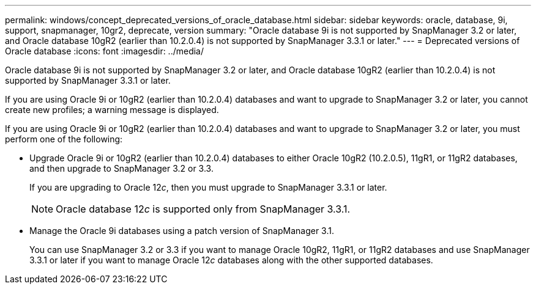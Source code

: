 ---
permalink: windows/concept_deprecated_versions_of_oracle_database.html
sidebar: sidebar
keywords: oracle, database, 9i, support, snapmanager, 10gr2, deprecate, version
summary: "Oracle database 9i is not supported by SnapManager 3.2 or later, and Oracle database 10gR2 (earlier than 10.2.0.4) is not supported by SnapManager 3.3.1 or later."
---
= Deprecated versions of Oracle database
:icons: font
:imagesdir: ../media/

[.lead]
Oracle database 9i is not supported by SnapManager 3.2 or later, and Oracle database 10gR2 (earlier than 10.2.0.4) is not supported by SnapManager 3.3.1 or later.

If you are using Oracle 9i or 10gR2 (earlier than 10.2.0.4) databases and want to upgrade to SnapManager 3.2 or later, you cannot create new profiles; a warning message is displayed.

If you are using Oracle 9i or 10gR2 (earlier than 10.2.0.4) databases and want to upgrade to SnapManager 3.2 or later, you must perform one of the following:

* Upgrade Oracle 9i or 10gR2 (earlier than 10.2.0.4) databases to either Oracle 10gR2 (10.2.0.5), 11gR1, or 11gR2 databases, and then upgrade to SnapManager 3.2 or 3.3.
+
If you are upgrading to Oracle 12__c__, then you must upgrade to SnapManager 3.3.1 or later.
+
NOTE: Oracle database 12__c__ is supported only from SnapManager 3.3.1.

* Manage the Oracle 9i databases using a patch version of SnapManager 3.1.
+
You can use SnapManager 3.2 or 3.3 if you want to manage Oracle 10gR2, 11gR1, or 11gR2 databases and use SnapManager 3.3.1 or later if you want to manage Oracle 12__c__ databases along with the other supported databases.
